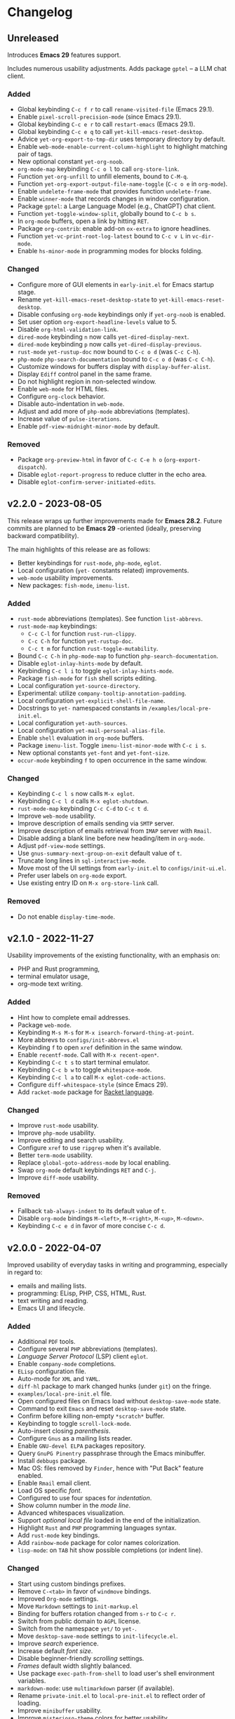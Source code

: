 * Changelog

** Unreleased
Introduces *Emacs 29* features support.

Includes numerous usability adjustments.
Adds package =gptel= -- a LLM chat client.

*** Added
- Global keybinding =C-c f r= to call ~rename-visited-file~ (Emacs 29.1).
- Enable =pixel-scroll-precision-mode= (since Emacs 29.1).
- Global keybinding =C-c e r= to call ~restart-emacs~ (Emacs 29.1).
- Global keybinding =C-c e q= to call ~yet-kill-emacs-reset-desktop~.
- Advice ~yet-org-export-to-tmp-dir~ uses temporary directory by default.
- Enable =web-mode-enable-current-column-highlight= to highlight matching pair
  of tags.
- New optional constant ~yet-org-noob~.
- =org-mode-map= keybinding =C-c o l= to call =org-store-link=.
- Function ~yet-org-unfill~ to unfill elements, bound to =C-M-q=.
- Function ~yet-org-export-output-file-name-toggle~ (=C-c o e= in =org-mode=).
- Enable =undelete-frame-mode= that provides function ~undelete-frame~.
- Enable =winner-mode= that records changes in window configuration.
- Package =gptel=: a Large Language Model (e.g., ChatGPT) chat client.
- Function ~yet-toggle-window-split~, globally bound to =C-c b s=.
- In =org-mode= buffers, open a link by hitting =RET=.
- Package =org-contrib=: enable add-on =ox-extra= to ignore headlines.
- Function ~yet-vc-print-root-log-latest~ bound to =C-c v L= in =vc-dir-mode=.
- Enable =hs-minor-mode= in programming modes for blocks folding.

*** Changed
- Configure more of GUI elements in ~early-init.el~ for Emacs startup stage.
- Rename ~yet-kill-emacs-reset-desktop-state~ to ~yet-kill-emacs-reset-desktop~.
- Disable confusing =org-mode= keybindings only if ~yet-org-noob~ is enabled.
- Set user option =org-export-headline-levels= value to 5.
- Disable =org-html-validation-link=.
- =dired-mode= keybinding =n= now calls ~yet-dired-display-next~.
- =dired-mode= keybinding =p= now calls ~yet-dired-display-previous~.
- =rust-mode= ~yet-rustup-doc~ now bound to =C-c o d= (was =C-c C-h=).
- =php-mode= ~php-search-documentation~ bound to =C-c o d= (was =C-c C-h=).
- Customize windows for buffers display with ~display-buffer-alist~.
- Display =Ediff= control panel in the same frame.
- Do not highlight region in non-selected window.
- Enable =web-mode= for HTML files.
- Configure =org-clock= behavior.
- Disable auto-indentation in =web-mode=.
- Adjust and add more of =php-mode= abbreviations (templates).
- Increase value of ~pulse-iterations~.
- Enable =pdf-view-midnight-minor-mode= by default.

*** Removed
- Package =org-preview-html= in favor of =C-c C-e h o= (~org-export-dispatch~).
- Disable =eglot-report-progress= to reduce clutter in the echo area.
- Disable =eglot-confirm-server-initiated-edits=.


** v2.2.0 - 2023-08-05

This release wraps up further improvements made for *Emacs 28.2*. Future commits
are planned to be *Emacs 29* -oriented (ideally, preserving backward
compatibility).

The main highlights of this release are as follows:
- Better keybindings for =rust-mode=, =php-mode=, =eglot=.
- Local configuration (~yet-~ constants related) improvements.
- =web-mode= usability improvements.
- New packages: =fish-mode=, =imenu-list=.

*** Added
- =rust-mode= abbreviations (templates). See function ~list-abbrevs~.
- =rust-mode-map= keybindings:
  - =C-c C-l= for function ~rust-run-clippy~.
  - =C-c C-h= for function ~yet-rustup-doc~.
  - =C-c t m= for function ~rust-toggle-mutability~.
- Bound =C-c C-h= in =php-mode-map= to function ~php-search-documentation~.
- Disable =eglot-inlay-hints-mode= by default.
- Keybinding =C-c l i= to toggle =eglot-inlay-hints-mode=.
- Package =fish-mode= for ~fish~ shell scripts editing.
- Local configuration =yet-source-directory=.
- Experimental: utilize =company-tooltip-annotation-padding=.
- Local configuration =yet-explicit-shell-file-name=.
- Docstrings to ~yet-~ namespaced constants in ~/examples/local-pre-init.el~.
- Local configuration =yet-auth-sources=.
- Local configuration =yet-mail-personal-alias-file=.
- Enable ~shell~ evaluation in =org-mode= buffers.
- Package =imenu-list=. Toggle =imenu-list-minor-mode= with =C-c i s=.
- New optional constants ~yet-font~ and ~yet-font-size~.
- =occur-mode= keybinding =f= to open occurrence in the same window.

*** Changed
- Keybinding =C-c l s= now calls ~M-x eglot~.
- Keybinding =C-c l d= calls ~M-x eglot-shutdown~.
- =rust-mode-map= keybinding =C-c C-d= to =C-c t d=.
- Improve =web-mode= usability.
- Improve description of emails sending via =SMTP= server.
- Improve description of emails retrieval from =IMAP= server with =Rmail=.
- Disable adding a blank line before new heading/item in =org-mode=.
- Adjust =pdf-view-mode= settings.
- Use =gnus-summary-next-group-on-exit= default value of =t=.
- Truncate long lines in =sql-interactive-mode=.
- Move most of the UI settings from ~early-init.el~ to ~configs/init-ui.el~.
- Prefer user labels on =org-mode= export.
- Use existing entry ID on ~M-x org-store-link~ call.

*** Removed
- Do not enable =display-time-mode=.


** v2.1.0 - 2022-11-27

Usability improvements of the existing functionality, with an emphasis on:
- PHP and Rust programming,
- terminal emulator usage,
- org-mode text writing.

*** Added
- Hint how to complete email addresses.
- Package =web-mode=.
- Keybinding =M-s M-s= for ~M-x isearch-forward-thing-at-point~.
- More abbrevs to ~configs/init-abbrevs.el~
- Keybinding =f= to open =xref= definition in the same window.
- Enable =recentf-mode=. Call with ~M-x recent-open*~.
- Keybinding =C-c t s= to start terminal emulator.
- Keybinding =C-c b w= to toggle =whitespace-mode=.
- Keybinding =C-c l a= to call ~M-x eglot-code-actions~.
- Configure ~diff-whitespace-style~ (since Emacs 29).
- Add =racket-mode= package for [[https://racket-lang.org][Racket language]].

*** Changed
- Improve =rust-mode= usability.
- Improve =php-mode= usability.
- Improve editing and search usability.
- Configure =xref= to use =ripgrep= when it's available.
- Better =term-mode= usability.
- Replace =global-goto-address-mode= by local enabling.
- Swap =org-mode= default keybindings =RET= and =C-j=.
- Improve =diff-mode= usability.

*** Removed
- Fallback =tab-always-indent= to its default value of =t=.
- Disable =org-mode= bindings =M-<left>=, =M-<right>=, =M-<up>=, =M-<down>=.
- Keybinding =C-c e d= in favor of more concise =C-c d=.


** v2.0.0 - 2022-04-07

Improved usability of everyday tasks in writing and programming, especially in
regard to:
- emails and mailing lists.
- programming: ELisp, PHP, CSS, HTML, Rust.
- text writing and reading.
- Emacs UI and lifecycle.

*** Added
- Additional =PDF= tools.
- Configure several =PHP= abbreviations (templates).
- /Language Server Protocol/ (LSP) client =eglot=.
- Enable =company-mode= completions.
- =ELisp= configuration file.
- Auto-mode for =XML= and =YAML=.
- =diff-hl= package to mark changed hunks (under =git=) on the fringe.
- ~examples/local-pre-init.el~ file.
- Open configured files on Emacs load without =desktop-save-mode= state.
- Command to exit =Emacs= and reset =desktop-save-mode= state.
- Confirm before killing non-empty =*scratch*= buffer.
- Keybinding to toggle =scroll-lock-mode=.
- Auto-insert closing /parenthesis/.
- Configure =Gnus= as a mailing lists reader.
- Enable =GNU-devel ELPA= packages repository.
- Query =GnuPG Pinentry= passphrase through the Emacs minibuffer.
- Install =debbugs= package.
- Mac OS: files removed by =Finder=, hence with "Put Back" feature enabled.
- Enable =Rmail= email client.
- Load OS specific /font/.
- Configured to use four spaces for /indentation/.
- Show column number in the /mode line/.
- Advanced whitespaces visualization.
- Support /optional local file/ loaded in the end of the initialization.
- Highlight =Rust= and =PHP= programming languages syntax.
- Add =rust-mode= key bindings.
- Add =rainbow-mode= package for color names colorization.
- =lisp-mode=: on =TAB= hit show possible completions (or indent line).

*** Changed
- Start using custom bindings prefixes.
- Remove =C-<tab>= in favor of =windmove= bindings.
- Improved =Org-mode= settings.
- Move =Markdown= settings to =init-markup.el=
- Binding for buffers rotation changed from =s-r= to =C-c r=.
- Switch from public domain to =AGPL= license.
- Switch from the namespace =yet/= to =yet-=.
- Move =desktop-save-mode= settings to ~init-lifecycle.el~.
- Improve /search/ experience.
- Increase default /font size/.
- Disable beginner-friendly /scrolling/ settings.
- /Frames/ default width slightly balanced.
- Use package =exec-path-from-shell= to load user's shell environment variables.
- =markdown-mode=: use ~multimarkdown~ parser (if available).
- Rename ~private-init.el~ to ~local-pre-init.el~ to reflect order of loading.
- Improve =minibuffer= usability.
- Improve =misterioso-theme= colors for better usability.

*** Removed
- Dependency on =exec-path-from-shell= package.
- Dependency on =osx-trash= package.
- Example configuration of =mu4e= email client.

*** Fixed
- Minor modes enabling.


** v1.0.0 - 2021-02-21

Configuration improved for text manipulation tasks.

Compatible with Emacs 27.

Tested on Mac OS X only, so may need minor changes on other OSes.
(Known issue: early-init.el sets Mac OS specific font).

*** Added
- Script to auto-install required packages.
- More documentation and comments.
- private-init.el support.
- Improved integration with Mac OS X:
  - Fixed deletion of files to Trash.
  - Added functions/key binding to open Finder.
- Markdown-mode.
- Better Org-mode preview.
- Editing convenience tools.
- Spell checking support.
  - On request and on-the-fly spell checking.
  - Command to facilitate Grammarly website opening.
- Example basic configurations of different mail clients.
- Command to rotate windows buffers of an active frame.
- Enable built-in minibuffer completion (ido-mode, fido-mode).
- Enable a better built-in package to manage open buffers: ibuffer.

*** Changed
- Split configuration into separate files.
- By default use theme 'misterioso, instead of 'tango-dark.
- Use ratio to set frames size, instead of pixels.

*** Removed
- Emacs 26 compatibility.
- Line by line scrolling.
- Racket files syntax auto-highlighting.

*** Fixed
- Improved Mac OS Dictionary integration.


** bare-bones - 2020-10-14

Basic configuration written while reading Emacs 26 manual.

*** Main features
- Improved interface.
- Configured auto-backups and auto-saving.
- Configured to auto-save Emacs sessions.
- Configured to auto-revert (keep up-to-date) files and buffers.
- Minibuffer minor improvements.
- Line by line scrolling (easier for a newbie).
- Added function/hot keys to open Mac Dictionary for a word.
- Enabled syntax highlighting for Racket files.

